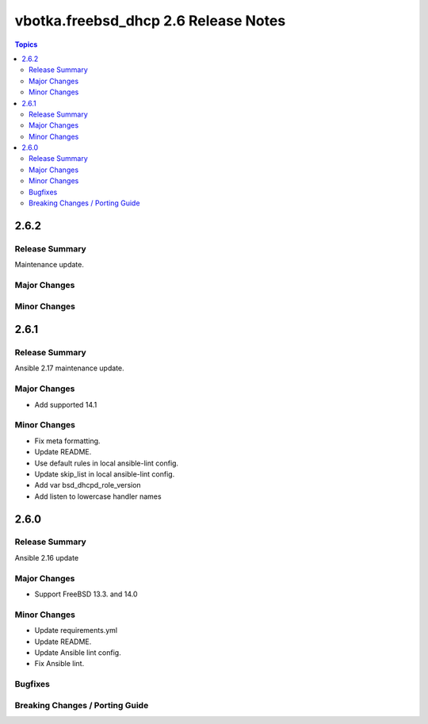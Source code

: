=====================================
vbotka.freebsd_dhcp 2.6 Release Notes
=====================================

.. contents:: Topics


2.6.2
=====

Release Summary
---------------
Maintenance update.

Major Changes
-------------

Minor Changes
-------------


2.6.1
=====

Release Summary
---------------
Ansible 2.17 maintenance update.

Major Changes
-------------
* Add supported 14.1

Minor Changes
-------------
* Fix meta formatting.
* Update README.
* Use default rules in local ansible-lint config.
* Update skip_list in local ansible-lint config.
* Add var bsd_dhcpd_role_version
* Add listen to lowercase handler names


2.6.0
=====

Release Summary
---------------
Ansible 2.16 update

Major Changes
-------------
* Support FreeBSD 13.3. and 14.0

Minor Changes
-------------
* Update requirements.yml
* Update README.
* Update Ansible lint config.
* Fix Ansible lint.

Bugfixes
--------

Breaking Changes / Porting Guide
--------------------------------
